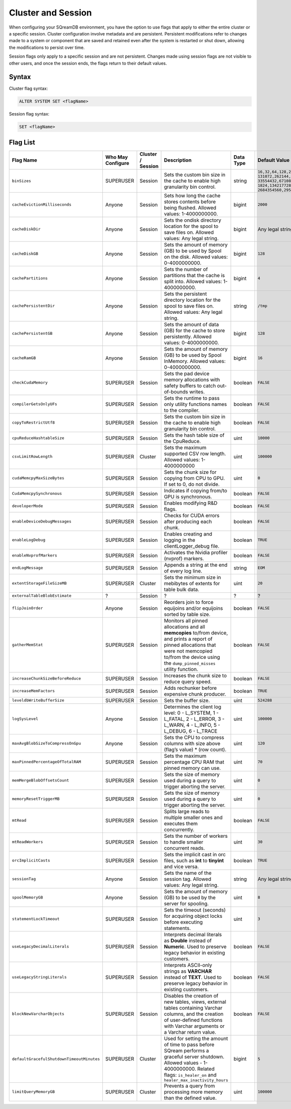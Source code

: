 .. _current_method_configuration_levels:

*******************
Cluster and Session 
*******************

When configuring your SQreamDB environment, you have the option to use flags that apply to either the entire cluster or a specific session. Cluster configuration involve metadata and are persistent. Persistent modifications refer to changes made to a system or component that are saved and retained even after the system is restarted or shut down, allowing the modifications to persist over time.

Session flags only apply to a specific session and are not persistent. Changes made using session flags are not visible to other users, and once the session ends, the flags return to their default values.

Syntax
======

Cluster flag syntax:

.. code-block:: postgress

	ALTER SYSTEM SET <flagName>

Session flag syntax:

.. code-block:: postgress

	SET <flagName>

Flag List
=========

.. list-table::
   :header-rows: 1
   :widths: 1 2 1 15 1 20
   :class: my-class
   :name: my-name

   * - Flag Name
     - Who May Configure
     - Cluster / Session
     - Description
     - Data Type
     - Default Value

   * - ``binSizes`` 
     - SUPERUSER
     - Session
     - Sets the custom bin size in the cache to enable high granularity bin control.
     - string
     - 
	   ``16,32,64,128,256,512,1024,2048,4096,8192,16384,32768,65536,``	   
	   ``131072,262144,524288,1048576,2097152,4194304,8388608,16777216,``
	   ``33554432,67108864,134217728,268435456,536870912,786432000,107374,``
	   ``1824,1342177280,1610612736,1879048192,2147483648,2415919104,``
	   ``2684354560,2952790016,3221225472``

   * - ``cacheEvictionMilliseconds`` 
     - Anyone
     - Session
     - Sets how long the cache stores contents before being flushed. Allowed values: 1-4000000000.
     - bigint
     - ``2000``
	 

   * - ``cacheDiskDir`` 
     - Anyone
     - Session
     - Sets the ondisk directory location for the spool to save files on. Allowed values: Any legal string.
     - bigint
     - Any legal string
	 

   * - ``cacheDiskGB`` 
     - Anyone
     - Session
     - Sets the amount of memory (GB) to be used by Spool on the disk. Allowed values: 0-4000000000.
     - bigint
     - ``128``
	 
   * - ``cachePartitions`` 
     - Anyone
     - Session
     - Sets the number of partitions that the cache is split into. Allowed values: 1-4000000000.
     - bigint
     - ``4``
	 

   * - ``cachePersistentDir`` 
     - Anyone
     - Session
     - Sets the persistent directory location for the spool to save files on. Allowed values: Any legal string.
     - string
     - ``/tmp``
	 

   * - ``cachePersistentGB`` 
     - Anyone
     - Session
     - Sets the amount of data (GB) for the cache to store persistently. Allowed values: 0-4000000000.
     - bigint
     - ``128``


   * - ``cacheRamGB`` 
     - Anyone
     - Session
     - Sets the amount of memory (GB) to be used by Spool InMemory. Allowed values: 0-4000000000.
     - bigint
     - ``16``



   * - ``checkCudaMemory`` 
     - SUPERUSER
     - Session
     - Sets the pad device memory allocations with safety buffers to catch out-of-bounds writes.
     - boolean
     - ``FALSE``

   * - ``compilerGetsOnlyUFs`` 
     - SUPERUSER
     - Session
     - Sets the runtime to pass only utility functions names to the compiler.
     - boolean
     - ``FALSE``
	 
   * - ``copyToRestrictUtf8`` 
     - SUPERUSER
     - Session
     - Sets the custom bin size in the cache to enable high granularity bin control.
     - boolean
     - ``FALSE``	 
	 
   * - ``cpuReduceHashtableSize``
     - SUPERUSER
     - Session
     - Sets the hash table size of the CpuReduce.
     - uint
     - ``10000``		 
	 
   * - ``csvLimitRowLength`` 
     - SUPERUSER
     - Cluster
     - Sets the maximum supported CSV row length. Allowed values: 1-4000000000
     - uint
     - ``100000`` 
	 
   * - ``cudaMemcpyMaxSizeBytes`` 
     - SUPERUSER
     - Session
     - Sets the chunk size for copying from CPU to GPU. If set to 0, do not divide.
     - uint
     - ``0`` 	 
	 
   * - ``CudaMemcpySynchronous`` 
     - SUPERUSER
     - Session
     - Indicates if copying from/to GPU is synchronous.
     - boolean
     - ``FALSE`` 	 
 
	 
   * - ``developerMode`` 
     - SUPERUSER
     - Session
     - Enables modifying R&D flags.
     - boolean
     - ``FALSE`` 	 
	 
   * - ``enableDeviceDebugMessages`` 
     - SUPERUSER
     - Session
     - Checks for CUDA errors after producing each chunk.
     - boolean
     - ``FALSE`` 

   * - ``enableLogDebug`` 
     - SUPERUSER
     - Session
     - Enables creating and logging in the clientLogger_debug file.
     - boolean
     - ``TRUE``

   * - ``enableNvprofMarkers`` 
     - SUPERUSER
     - Session
     - Activates the Nvidia profiler (nvprof) markers.
     - boolean
     - ``FALSE``	 
	 
   * - ``endLogMessage`` 
     - SUPERUSER
     - Session
     - Appends a string at the end of every log line.
     - string
     - ``EOM`` 
	 
	 

 

	 
	 
   * - ``extentStorageFileSizeMB`` 
     - SUPERUSER
     - Cluster
     - Sets the minimum size in mebibytes of extents for table bulk data.
     - uint
     - ``20``


   * - ``externalTableBlobEstimate``
     - ?
     - Session
     - ?
     - ?
     - ?





   * - ``flipJoinOrder`` 
     - Anyone
     - Session
     - Reorders join to force equijoins and/or equijoins sorted by table size.
     - boolean
     - ``FALSE``

 
	 
   * - ``gatherMemStat`` 
     - SUPERUSER
     - Session
     - Monitors all pinned allocations and all **memcopies** to/from device, and prints a report of pinned allocations that were not memcopied to/from the device using the ``dump_pinned_misses`` utility function.
     - boolean
     - ``FALSE``

	


	 
	 
   * - ``increaseChunkSizeBeforeReduce`` 
     - SUPERUSER
     - Session
     - Increases the chunk size to reduce query speed.
     - boolean
     - ``FALSE``		 
	 
   * - ``increaseMemFactors`` 
     - SUPERUSER
     - Session
     - Adds rechunker before expensive chunk producer.
     - boolean
     - ``TRUE``	 







	 
   * - ``leveldbWriteBufferSize`` 
     - SUPERUSER
     - Session
     - Sets the buffer size.
     - uint
     - ``524288``



	

   * - ``logSysLevel`` 
     - Anyone
     - Session
     - 
	   Determines the client log level:
	   0 - L_SYSTEM,
	   1 - L_FATAL,
	   2 - L_ERROR,
	   3 - L_WARN,
	   4 - L_INFO,
	   5 - L_DEBUG,
	   6 - L_TRACE	   
     - uint
     - ``100000``	




	 


   * - ``maxAvgBlobSizeToCompressOnGpu`` 
     - Anyone
     - Session
     - Sets the CPU to compress columns with size above (flag’s value) * (row count).
     - uint
     - ``120``


   * - ``maxPinnedPercentageOfTotalRAM``
     - SUPERUSER
     - Session
     - Sets the maximum percentage CPU RAM that pinned memory can use.
     - uint
     - ``70``



   * - ``memMergeBlobOffsetsCount``
     - SUPERUSER
     - Session
     - Sets the size of memory used during a query to trigger aborting the server.
     - uint
     - ``0``


	 
   * - ``memoryResetTriggerMB`` 
     - SUPERUSER
     - Session
     - Sets the size of memory used during a query to trigger aborting the server.
     - uint
     - ``0``		 
 


   * - ``mtRead`` 
     - SUPERUSER
     - Session
     - Splits large reads to multiple smaller ones and executes them concurrently.
     - boolean
     - ``FALSE``	 

   * - ``mtReadWorkers`` 
     - SUPERUSER
     - Session
     - Sets the number of workers to handle smaller concurrent reads.
     - uint
     - ``30``	

   * - ``orcImplicitCasts`` 
     - SUPERUSER
     - Session
     - Sets the implicit cast in orc files, such as **int** to **tinyint** and vice versa.
     - boolean
     - ``TRUE``	


   * - ``sessionTag`` 
     - Anyone
     - Session
     - Sets the name of the session tag. Allowed values: Any legal string.
     - string
     - Any legal string
	 


   * - ``spoolMemoryGB`` 
     - Anyone
     - Session
     - Sets the amount of memory (GB) to be used by the server for spooling.
     - uint
     - ``8``


   * - ``statementLockTimeout`` 
     - SUPERUSER
     - Session
     - Sets the timeout (seconds) for acquiring object locks before executing statements.
     - uint
     - ``3``	



   * - ``useLegacyDecimalLiterals`` 
     - SUPERUSER
     - Session
     - Interprets decimal literals as **Double** instead of **Numeric**. Used to preserve legacy behavior in existing customers.
     - boolean
     - ``FALSE``

   * - ``useLegacyStringLiterals`` 
     - SUPERUSER
     - Session
     - Interprets ASCII-only strings as **VARCHAR** instead of **TEXT**. Used to preserve legacy behavior in existing customers.
     - boolean
     - ``FALSE``


	 
	 

	 



   * - ``blockNewVarcharObjects`` 
     - SUPERUSER
     - Session
     - Disables the creation of new tables, views, external tables containing Varchar columns, and the creation of user-defined functions with Varchar arguments or a Varchar return value.
     - boolean
     - ``FALSE``
   * - ``defaultGracefulShutdownTimeoutMinutes``
     - SUPERUSER
     - Cluster
     - Used for setting the amount of time to pass before SQream performs a graceful server shutdown. Allowed values - 1-4000000000. Related flags: ``is_healer_on`` and ``healer_max_inactivity_hours``
     - bigint
     - ``5``
   * - ``limitQueryMemoryGB``
     - SUPERUSER
     - Cluster
     - Prevents a query from processing more memory than the defined value.
     - uint
     - ``100000``